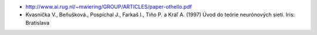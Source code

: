 - http://www.ai.rug.nl/~mwiering/GROUP/ARTICLES/paper-othello.pdf
- Kvasnička V., Beňušková., Pospíchal J., Farkaš I., Tiňo P. a Kráľ A. (1997)
  Úvod do teórie neurónových sietí. Iris: Bratislava

